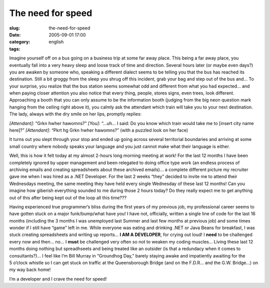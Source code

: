 The need for speed
##################
:slug: the-need-for-speed
:date: 2005-09-01 17:00
:category:
:tags: english

Imagine yourself off on a bus going on a business trip at some far away
place. This being a far away place, you eventually fall into a very
heavy sleep and loose track of time and direction. Several hours later
(or maybe even days?) you are awaken by someone who, speaking a
different dialect seems to be telling you that the bus has reached its
destination. Still a bit groggy from the sleep you shrug off this
incident, grab your bag and step out of the bus and… To your surprise,
you realize that the bus station seems somewhat odd and different from
what you had expected… and when paying closer attention you also notice
that every thing, people, stores signs, even trees, look different.
Approaching a booth that you can only assume to be the information booth
(judging from the big neon question mark hanging from the ceiling right
above it), you calmly ask the attendant which train will take you to
your next destination. The lady, always with the dry smile on her lips,
promptly replies:

*[Attendant]:* “Grkn hwher hawomns?”
*[You]*: “…uh… I said: Do you know which train would take me to [insert city name here]?”
*[Attendant]*: “Pkrt hg Grkn hwher hawomns?” (with a puzzled look on her face)

It turns out you slept through your stop and ended up going across
several territorial boundaries and arriving at some small country where
nobody speaks your language and you just cannot make what their language
is either.

Well, this is how it felt today at my almost 2-hours long morning
meeting at work! For the last 12 months I have been completely ignored
by upper management and been relegated to doing office type work (an
endless process of archiving emails and creating spreadsheets about
these archived emails)… a complete different picture my recruiter gave
me when I was hired as a .NET Developer. For the last 2 weeks “they”
decided to invite me to attend their Wednesdays meeting, the same
meeting they have held every single Wednesday of these last 12 months!
Can you imagine how giberish everything sounded to me during those 2
hours today? Do they really expect me to get anything out of this after
being kept out of the loop all this time???

Having experienced true programmer’s bliss during the first years of my
previous job, my professional career seems to have gotten stuck on a
major funk/bump/what have you! I have not, officially, written a single
line of code for the last 16 months (including the 3 months I was
unemployed last Summer and last few months at previous job) and some
times wonder if I still have “game” left in me. While everyone was
eating and drinking .NET or Java Beans for breakfast, I was stuck
creating spreadsheets and writing up reports… **I AM A DEVELOPER**, for
crying out loud! I **need** to be challenged every now and then… no… I
**must** be challenged very often so not to weaken my coding muscles…
Living these last 12 months doing nothing but spreadhseets and being
treated like an outsider (is that a redundacy when it comes to
consultants?)… I feel like I’m Bill Murray in “Groundhog Day,” barely
staying awake and impatiently awaiting for the 5 o’clock whistle so I
can get stuck on traffic at the Queensborough Bridge (and on the F.D.R…
and the G.W. Bridge…) on my way back home!

I’m a developer and I crave the need for speed!
